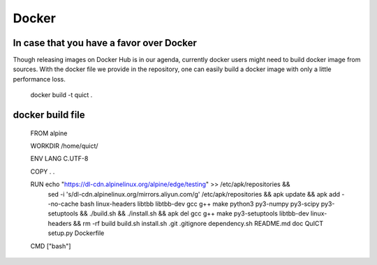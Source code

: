 
Docker
-----------------------------------------------------------------------

In case that you have a favor over Docker
'''''''''''''''''''''''''''''''''''''''''''''''''''''''''''''''''''''''''''''''''

Though releasing images on Docker Hub is in our agenda, currently docker users might need to build docker image from sources. With the docker file we provide in the repository, one can easily build a docker image with only a little performance loss.

  docker build -t quict .

docker build file
''''''''''''''''''''''''''''''''''''''''''''''''''''''''''

  FROM alpine

  WORKDIR /home/quict/

  ENV LANG C.UTF-8

  COPY . .

  RUN echo "https://dl-cdn.alpinelinux.org/alpine/edge/testing" >> /etc/apk/repositories && \
      sed -i 's/dl-cdn.alpinelinux.org/mirrors.aliyun.com/g' /etc/apk/repositories && \
      apk update && \
      apk add --no-cache bash linux-headers libtbb libtbb-dev gcc g++ make python3 py3-numpy py3-scipy py3-setuptools && \
      ./build.sh && \
      ./install.sh && \
      apk del gcc g++ make py3-setuptools libtbb-dev linux-headers && \
      rm -rf build build.sh install.sh .git .gitignore dependency.sh README.md doc QuICT setup.py Dockerfile


  CMD ["bash"]
